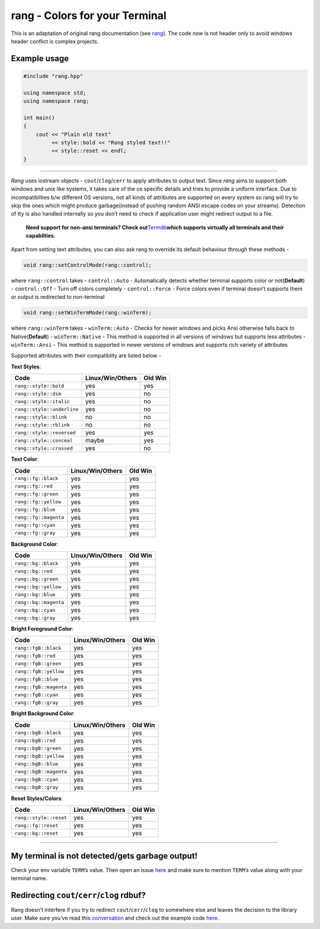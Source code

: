 rang - Colors for your Terminal
===============================

This is an adaptation of original rang documentation
(see `rang <https://github.com/agauniyal/rang>`__).
The code now is not header only to avoid windows header
conflict is complex projects.

Example usage
-------------

.. code:: cpp

   #include "rang.hpp"

   using namespace std;
   using namespace rang;

   int main()
   {
       cout << "Plain old text"
            << style::bold << "Rang styled text!!"
            << style::reset << endl;
   }

----------

*Rang* uses iostream objects - ``cout``/``clog``/``cerr`` to apply
attributes to output text. Since *rang* aims to support both windows and
unix like systems, it takes care of the os specific details and tries to
provide a uniform interface. Due to incompatiblities b/w different OS
versions, not all kinds of attributes are supported on every system so
rang will try to skip the ones which might produce garbage(instead of
pushing random ANSI escape codes on your streams). Detection of tty is
also handled internally so you don’t need to check if application user
might redirect output to a file.

   **Need support for non-ansi terminals? Check
   out**\ `Termdb <https://github.com/agauniyal/termdb>`__\ **which
   supports virtually all terminals and their capablities.**

Apart from setting text attributes, you can also ask rang to override
its default behaviour through these methods -

.. code-block:: cpp

   void rang::setControlMode(rang::control);

where ``rang::control`` takes - ``control::Auto`` - Automatically
detects whether terminal supports color or not(**Default**) -
``control::Off`` - Turn off colors completely - ``control::Force`` -
Force colors even if terminal doesn’t supports them or output is
redirected to non-terminal

.. code-block:: cpp

   void rang::setWinTermMode(rang::winTerm);

where ``rang::winTerm`` takes - ``winTerm::Auto`` - Checks for newer
windows and picks Ansi otherwise falls back to Native(**Default**) -
``winTerm::Native`` - This method is supported in all versions of
windows but supports less attributes - ``winTerm::Ansi`` - This method
is supported in newer versions of windows and supports rich variety of
attributes

Supported attributes with their compatiblity are listed below -

**Text Styles**:

========================== ================ =======
Code                       Linux/Win/Others Old Win
========================== ================ =======
``rang::style::bold``      yes              yes
``rang::style::dim``       yes              no
``rang::style::italic``    yes              no
``rang::style::underline`` yes              no
``rang::style::blink``     no               no
``rang::style::rblink``    no               no
``rang::style::reversed``  yes              yes
``rang::style::conceal``   maybe            yes
``rang::style::crossed``   yes              no
========================== ================ =======

**Text Color**:

===================== ================ =======
Code                  Linux/Win/Others Old Win
===================== ================ =======
``rang::fg::black``   yes              yes
``rang::fg::red``     yes              yes
``rang::fg::green``   yes              yes
``rang::fg::yellow``  yes              yes
``rang::fg::blue``    yes              yes
``rang::fg::magenta`` yes              yes
``rang::fg::cyan``    yes              yes
``rang::fg::gray``    yes              yes
===================== ================ =======

**Background Color**:

===================== ================ =======
Code                  Linux/Win/Others Old Win
===================== ================ =======
``rang::bg::black``   yes              yes
``rang::bg::red``     yes              yes
``rang::bg::green``   yes              yes
``rang::bg::yellow``  yes              yes
``rang::bg::blue``    yes              yes
``rang::bg::magenta`` yes              yes
``rang::bg::cyan``    yes              yes
``rang::bg::gray``    yes              yes
===================== ================ =======

**Bright Foreground Color**:

====================== ================ =======
Code                   Linux/Win/Others Old Win
====================== ================ =======
``rang::fgB::black``   yes              yes
``rang::fgB::red``     yes              yes
``rang::fgB::green``   yes              yes
``rang::fgB::yellow``  yes              yes
``rang::fgB::blue``    yes              yes
``rang::fgB::magenta`` yes              yes
``rang::fgB::cyan``    yes              yes
``rang::fgB::gray``    yes              yes
====================== ================ =======

**Bright Background Color**:

====================== ================ =======
Code                   Linux/Win/Others Old Win
====================== ================ =======
``rang::bgB::black``   yes              yes
``rang::bgB::red``     yes              yes
``rang::bgB::green``   yes              yes
``rang::bgB::yellow``  yes              yes
``rang::bgB::blue``    yes              yes
``rang::bgB::magenta`` yes              yes
``rang::bgB::cyan``    yes              yes
``rang::bgB::gray``    yes              yes
====================== ================ =======

**Reset Styles/Colors**:

====================== ================ =======
Code                   Linux/Win/Others Old Win
====================== ================ =======
``rang::style::reset`` yes              yes
``rang::fg::reset``    yes              yes
``rang::bg::reset``    yes              yes
====================== ================ =======

--------------

My terminal is not detected/gets garbage output!
------------------------------------------------

Check your env variable ``TERM``\ ’s value. Then open an issue
`here <https://github.com/agauniyal/rang/issues/new>`__ and make sure to
mention ``TERM``\ ’s value along with your terminal name.

Redirecting ``cout``/``cerr``/``clog`` rdbuf?
---------------------------------------------

Rang doesn’t interfere if you try to redirect ``cout``/``cerr``/``clog``
to somewhere else and leaves the decision to the library user. Make sure
you’ve read this
`conversation <https://github.com/agauniyal/rang/pull/77#issuecomment-360991652>`__
and check out the example code
`here <https://gist.github.com/kingseva/a918ec66079a9475f19642ec31276a21>`__.
